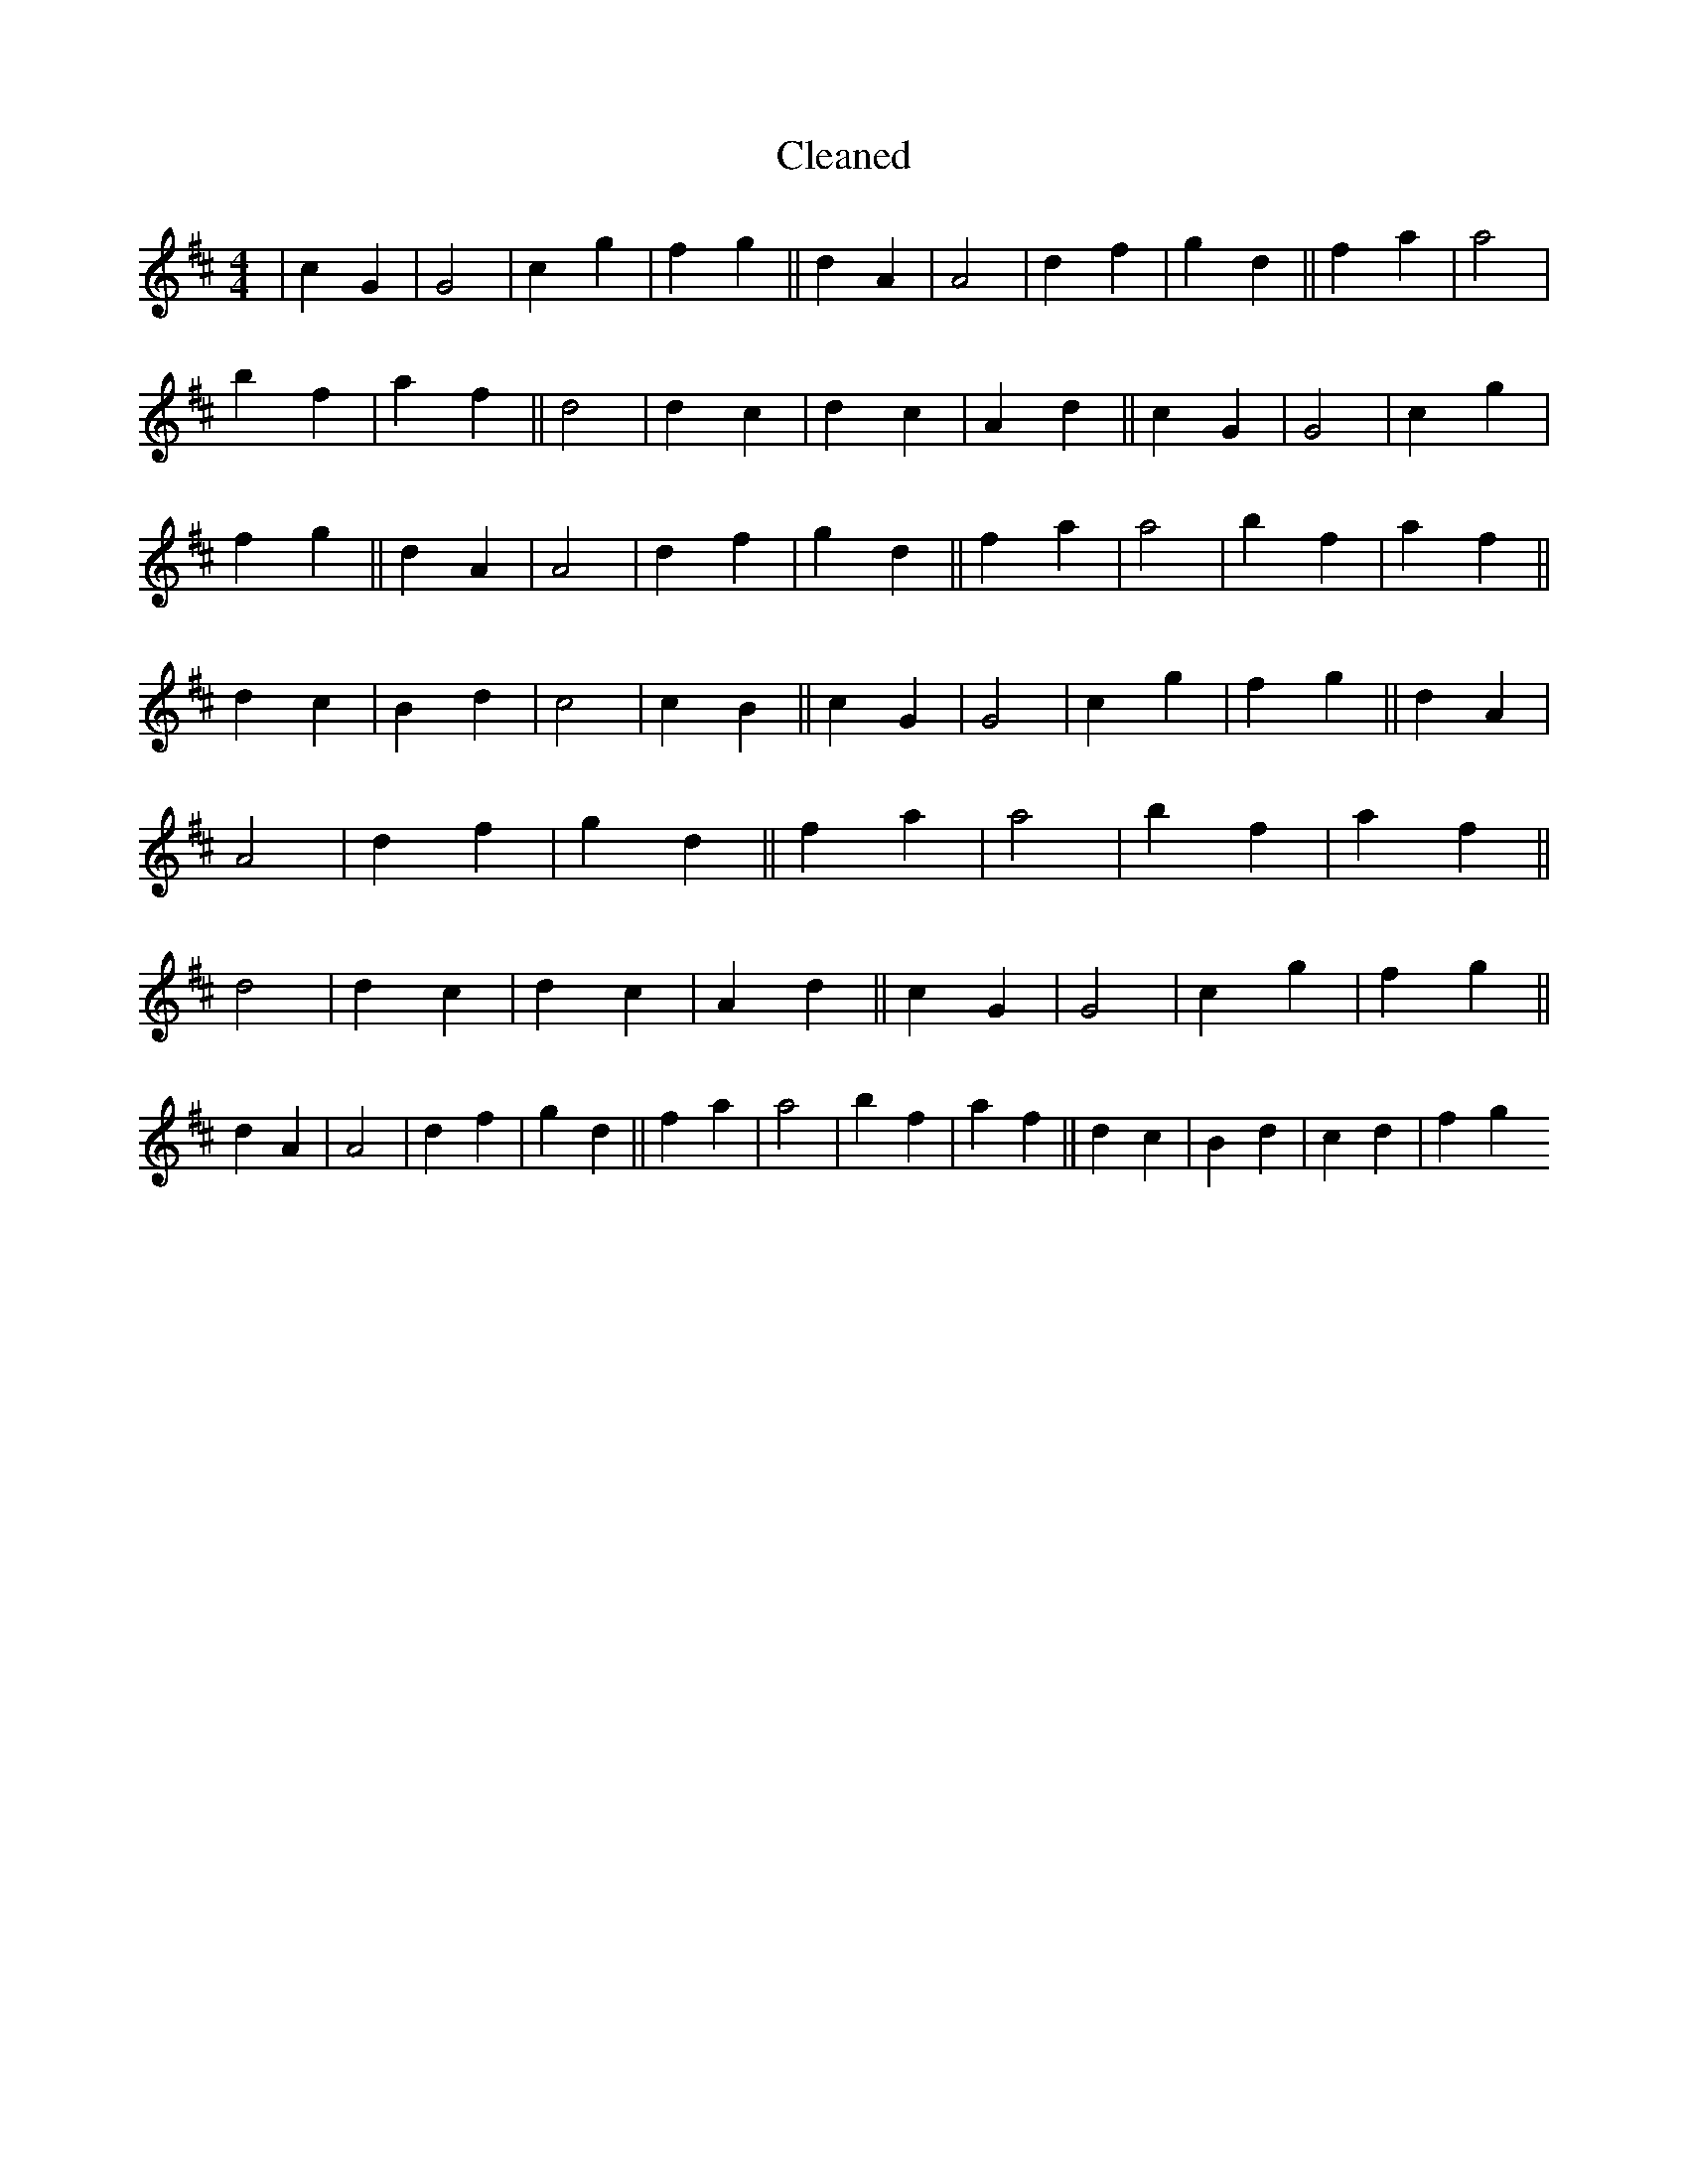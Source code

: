 X:231
T: Cleaned
M:4/4
K: DMaj
|c2G2|G4|c2g2|f2g2||d2A2|A4|d2f2|g2d2||f2a2|a4|b2f2|a2f2||d4|d2c2|d2c2|A2d2||c2G2|G4|c2g2|f2g2||d2A2|A4|d2f2|g2d2||f2a2|a4|b2f2|a2f2||d2c2|B2d2|c4|c2B2||c2G2|G4|c2g2|f2g2||d2A2|A4|d2f2|g2d2||f2a2|a4|b2f2|a2f2||d4|d2c2|d2c2|A2d2||c2G2|G4|c2g2|f2g2||d2A2|A4|d2f2|g2d2||f2a2|a4|b2f2|a2f2||d2c2|B2d2|c2d2|f2g2